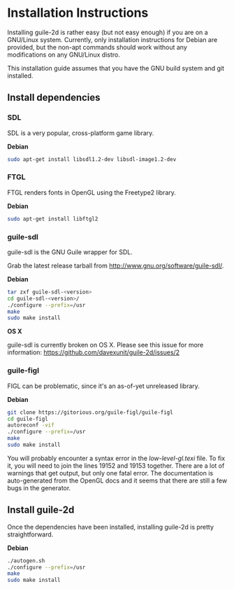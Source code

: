 * Installation Instructions

  Installing guile-2d is rather easy (but not easy enough) if you are
  on a GNU/Linux system. Currently, only installation instructions for
  Debian are provided, but the non-apt commands should work without
  any modifications on any GNU/Linux distro.

  This installation guide assumes that you have the GNU build system
  and git installed.

** Install dependencies

*** SDL
    SDL is a very popular, cross-platform game library.

    *Debian*

     #+BEGIN_SRC sh
       sudo apt-get install libsdl1.2-dev libsdl-image1.2-dev
     #+END_SRC

*** FTGL

    FTGL renders fonts in OpenGL using the Freetype2 library.

    *Debian*

     #+BEGIN_SRC sh
       sudo apt-get install libftgl2
     #+END_SRC

*** guile-sdl

    guile-sdl is the GNU Guile wrapper for SDL.

    Grab the latest release tarball from http://www.gnu.org/software/guile-sdl/.

    *Debian*

    #+BEGIN_SRC sh
      tar zxf guile-sdl-<version>
      cd guile-sdl-<version>/
      ./configure --prefix=/usr
      make
      sudo make install
    #+END_SRC

    *OS X*

    guile-sdl is currently broken on OS X. Please see this issue for
    more information: https://github.com/davexunit/guile-2d/issues/2

*** guile-figl

    FIGL can be problematic, since it's an as-of-yet unreleased
    library.

    *Debian*

    #+BEGIN_SRC sh
      git clone https://gitorious.org/guile-figl/guile-figl
      cd guile-figl
      autoreconf -vif
      ./configure --prefix=/usr
      make
      sudo make install
    #+END_SRC

    You will probably encounter a syntax error in the
    /low-level-gl.texi/ file. To fix it, you will need to join the
    lines 19152 and 19153 together. There are a lot of warnings that
    get output, but only one fatal error. The documentation is
    auto-generated from the OpenGL docs and it seems that there are
    still a few bugs in the generator.

** Install guile-2d

   Once the dependencies have been installed, installing guile-2d is
   pretty straightforward.

   *Debian*

   #+BEGIN_SRC sh
     ./autogen.sh
     ./configure --prefix=/usr
     make
     sudo make install
   #+END_SRC
